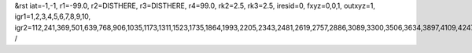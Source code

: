 &rst
iat=-1,-1,
r1=-99.0,
r2=DISTHERE,
r3=DISTHERE,
r4=99.0,
rk2=2.5,
rk3=2.5,
iresid=0,
fxyz=0,0,1,
outxyz=1,
igr1=1,2,3,4,5,6,7,8,9,10,
igr2=112,241,369,501,639,768,906,1035,1173,1311,1523,1735,1864,1993,2205,2343,2481,2619,2757,2886,3089,3300,3506,3634,3897,4109,4247,4385,4523,4792,4930,5199,5337,5548,5680,5817,5949,6235,6373,6511,6714,6852,6990,7192,7324,7462,7600,7877,8015,8153,8356,8485,8688,8826,8955,9093,9362,9500,9638,9850,10062,10200,10412,10624,10762,10899,11031,11169,11307,11445,11583,11869,11998,12126,12258,12396,12534,12671,12803,12941,13079,13208,13337,13680,13808,14162,14300,14429,14567,14695,14827,14965,15177,15315,15444,15582,15720,15858,15987,16125,16263,16523,16792,17126,17264,17476,17753,17891,18029,18167,18305,18443,18581,18792,18924,19053,19182,19385,19588,19726,20046,20175,20303,20435,20573,20702,20840,20969,21107,21245,21457,21669,21798,21927,22139,22277,22415,22553,22691,22820,23023,23234,23440,23568,23831,24043,24181,24319,24457,24726,24864,25133,25271,25482,25614,25751,25883,26169,26307,26445,26648,26786,26924,27126,27258,27396,27534,27811,27949,28087,28290,28419,28622,28760,28889,29027,29296,29434,29572,29784,29996,30134,30346,30558,30696,30833,30965,31103,31241,31379,31517,31803,31932,32060,32192,32330,32468,32605,32737,32875,33013,33142,33271,33614,33742,34096,34234,34363,34501,34629,34761,34899,35111,35249,35378,35516,35654,35792,35921,36059,36197,36457,36726,37060,37198,37410,37687,37825,37963,38101,38239,38377,38515,38726,38858,38987,39116,39319,39522,39660,
/
